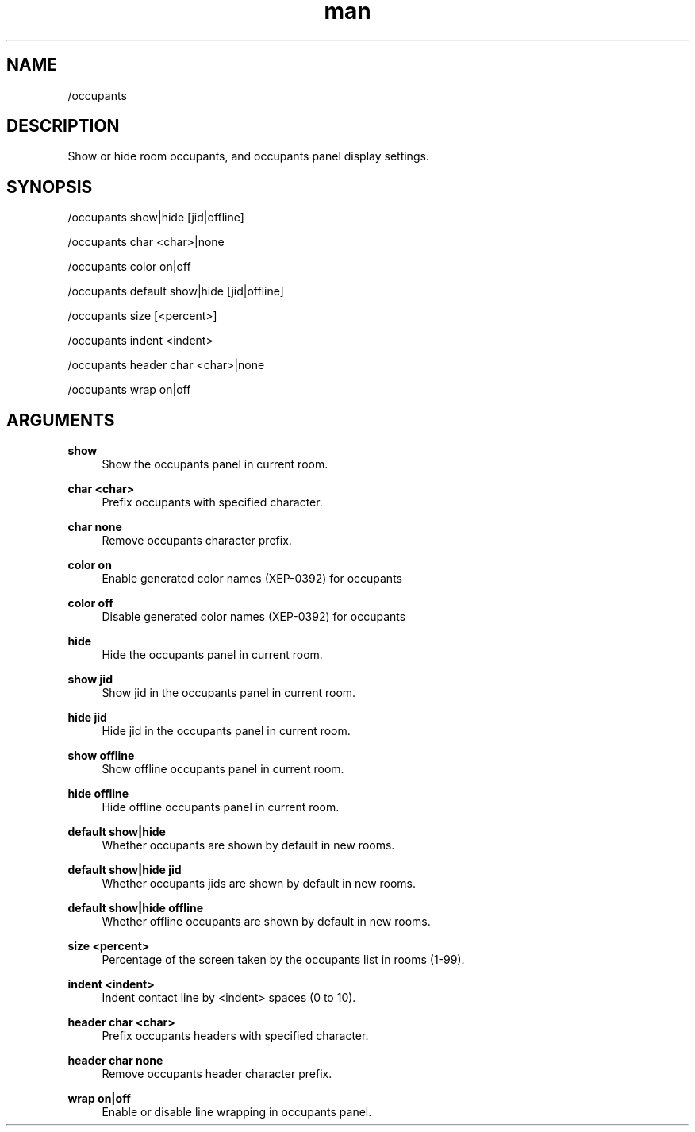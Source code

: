 .TH man 1 "2023-08-03" "0.13.1" "Profanity XMPP client"

.SH NAME
/occupants

.SH DESCRIPTION
Show or hide room occupants, and occupants panel display settings.

.SH SYNOPSIS
/occupants show|hide [jid|offline]

.LP
/occupants char <char>|none

.LP
/occupants color on|off

.LP
/occupants default show|hide [jid|offline]

.LP
/occupants size [<percent>]

.LP
/occupants indent <indent>

.LP
/occupants header char <char>|none

.LP
/occupants wrap on|off

.LP

.SH ARGUMENTS
.PP
\fBshow\fR
.RS 4
Show the occupants panel in current room.
.RE
.PP
\fBchar <char>\fR
.RS 4
Prefix occupants with specified character.
.RE
.PP
\fBchar none\fR
.RS 4
Remove occupants character prefix.
.RE
.PP
\fBcolor on\fR
.RS 4
Enable generated color names (XEP-0392) for occupants
.RE
.PP
\fBcolor off\fR
.RS 4
Disable generated color names (XEP-0392) for occupants
.RE
.PP
\fBhide\fR
.RS 4
Hide the occupants panel in current room.
.RE
.PP
\fBshow jid\fR
.RS 4
Show jid in the occupants panel in current room.
.RE
.PP
\fBhide jid\fR
.RS 4
Hide jid in the occupants panel in current room.
.RE
.PP
\fBshow offline\fR
.RS 4
Show offline occupants panel in current room.
.RE
.PP
\fBhide offline\fR
.RS 4
Hide offline occupants panel in current room.
.RE
.PP
\fBdefault show|hide\fR
.RS 4
Whether occupants are shown by default in new rooms.
.RE
.PP
\fBdefault show|hide jid\fR
.RS 4
Whether occupants jids are shown by default in new rooms.
.RE
.PP
\fBdefault show|hide offline\fR
.RS 4
Whether offline occupants are shown by default in new rooms.
.RE
.PP
\fBsize <percent>\fR
.RS 4
Percentage of the screen taken by the occupants list in rooms (1-99).
.RE
.PP
\fBindent <indent>\fR
.RS 4
Indent contact line by <indent> spaces (0 to 10).
.RE
.PP
\fBheader char <char>\fR
.RS 4
Prefix occupants headers with specified character.
.RE
.PP
\fBheader char none\fR
.RS 4
Remove occupants header character prefix.
.RE
.PP
\fBwrap on|off\fR
.RS 4
Enable or disable line wrapping in occupants panel.
.RE
